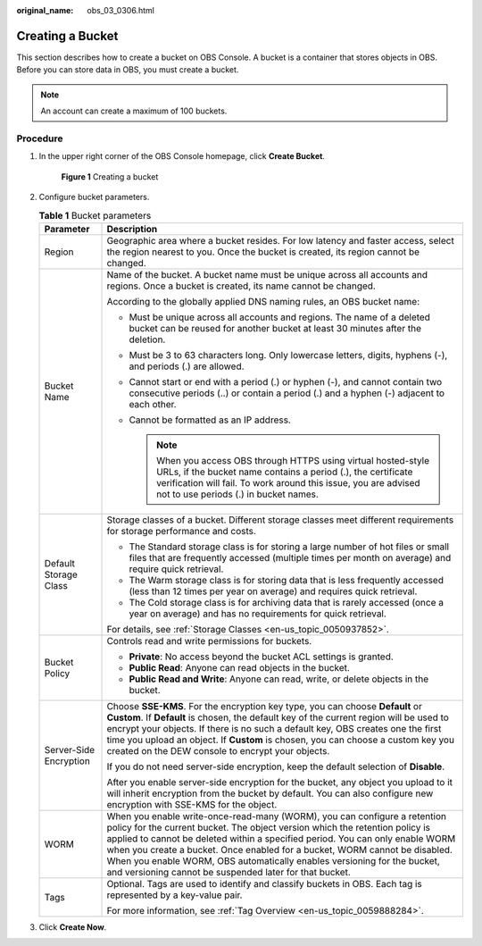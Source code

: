 :original_name: obs_03_0306.html

.. _obs_03_0306:

Creating a Bucket
=================

This section describes how to create a bucket on OBS Console. A bucket is a container that stores objects in OBS. Before you can store data in OBS, you must create a bucket.

.. note::

   An account can create a maximum of 100 buckets.

Procedure
---------

#. In the upper right corner of the OBS Console homepage, click **Create Bucket**.


   .. figure:: /_static/images/en-us_image_0000001226098225.png
      :alt: **Figure 1** Creating a bucket

      **Figure 1** Creating a bucket

#. Configure bucket parameters.

   .. table:: **Table 1** Bucket parameters

      +-----------------------------------+----------------------------------------------------------------------------------------------------------------------------------------------------------------------------------------------------------------------------------------------------------------------------------------------------------------------------------------------------------------------------------------------------------------------------------------------------------------+
      | Parameter                         | Description                                                                                                                                                                                                                                                                                                                                                                                                                                                    |
      +===================================+================================================================================================================================================================================================================================================================================================================================================================================================================================================================+
      | Region                            | Geographic area where a bucket resides. For low latency and faster access, select the region nearest to you. Once the bucket is created, its region cannot be changed.                                                                                                                                                                                                                                                                                         |
      +-----------------------------------+----------------------------------------------------------------------------------------------------------------------------------------------------------------------------------------------------------------------------------------------------------------------------------------------------------------------------------------------------------------------------------------------------------------------------------------------------------------+
      | Bucket Name                       | Name of the bucket. A bucket name must be unique across all accounts and regions. Once a bucket is created, its name cannot be changed.                                                                                                                                                                                                                                                                                                                        |
      |                                   |                                                                                                                                                                                                                                                                                                                                                                                                                                                                |
      |                                   | According to the globally applied DNS naming rules, an OBS bucket name:                                                                                                                                                                                                                                                                                                                                                                                        |
      |                                   |                                                                                                                                                                                                                                                                                                                                                                                                                                                                |
      |                                   | -  Must be unique across all accounts and regions. The name of a deleted bucket can be reused for another bucket at least 30 minutes after the deletion.                                                                                                                                                                                                                                                                                                       |
      |                                   | -  Must be 3 to 63 characters long. Only lowercase letters, digits, hyphens (-), and periods (.) are allowed.                                                                                                                                                                                                                                                                                                                                                  |
      |                                   | -  Cannot start or end with a period (.) or hyphen (-), and cannot contain two consecutive periods (..) or contain a period (.) and a hyphen (-) adjacent to each other.                                                                                                                                                                                                                                                                                       |
      |                                   | -  Cannot be formatted as an IP address.                                                                                                                                                                                                                                                                                                                                                                                                                       |
      |                                   |                                                                                                                                                                                                                                                                                                                                                                                                                                                                |
      |                                   |    .. note::                                                                                                                                                                                                                                                                                                                                                                                                                                                   |
      |                                   |                                                                                                                                                                                                                                                                                                                                                                                                                                                                |
      |                                   |       When you access OBS through HTTPS using virtual hosted-style URLs, if the bucket name contains a period (.), the certificate verification will fail. To work around this issue, you are advised not to use periods (.) in bucket names.                                                                                                                                                                                                                  |
      +-----------------------------------+----------------------------------------------------------------------------------------------------------------------------------------------------------------------------------------------------------------------------------------------------------------------------------------------------------------------------------------------------------------------------------------------------------------------------------------------------------------+
      | Default Storage Class             | Storage classes of a bucket. Different storage classes meet different requirements for storage performance and costs.                                                                                                                                                                                                                                                                                                                                          |
      |                                   |                                                                                                                                                                                                                                                                                                                                                                                                                                                                |
      |                                   | -  The Standard storage class is for storing a large number of hot files or small files that are frequently accessed (multiple times per month on average) and require quick retrieval.                                                                                                                                                                                                                                                                        |
      |                                   | -  The Warm storage class is for storing data that is less frequently accessed (less than 12 times per year on average) and requires quick retrieval.                                                                                                                                                                                                                                                                                                          |
      |                                   | -  The Cold storage class is for archiving data that is rarely accessed (once a year on average) and has no requirements for quick retrieval.                                                                                                                                                                                                                                                                                                                  |
      |                                   |                                                                                                                                                                                                                                                                                                                                                                                                                                                                |
      |                                   | For details, see :ref:`Storage Classes <en-us_topic_0050937852>`.                                                                                                                                                                                                                                                                                                                                                                                              |
      +-----------------------------------+----------------------------------------------------------------------------------------------------------------------------------------------------------------------------------------------------------------------------------------------------------------------------------------------------------------------------------------------------------------------------------------------------------------------------------------------------------------+
      | Bucket Policy                     | Controls read and write permissions for buckets.                                                                                                                                                                                                                                                                                                                                                                                                               |
      |                                   |                                                                                                                                                                                                                                                                                                                                                                                                                                                                |
      |                                   | -  **Private**: No access beyond the bucket ACL settings is granted.                                                                                                                                                                                                                                                                                                                                                                                           |
      |                                   | -  **Public Read**: Anyone can read objects in the bucket.                                                                                                                                                                                                                                                                                                                                                                                                     |
      |                                   | -  **Public Read and Write**: Anyone can read, write, or delete objects in the bucket.                                                                                                                                                                                                                                                                                                                                                                         |
      +-----------------------------------+----------------------------------------------------------------------------------------------------------------------------------------------------------------------------------------------------------------------------------------------------------------------------------------------------------------------------------------------------------------------------------------------------------------------------------------------------------------+
      | Server-Side Encryption            | Choose **SSE-KMS**. For the encryption key type, you can choose **Default** or **Custom**. If **Default** is chosen, the default key of the current region will be used to encrypt your objects. If there is no such a default key, OBS creates one the first time you upload an object. If **Custom** is chosen, you can choose a custom key you created on the DEW console to encrypt your objects.                                                          |
      |                                   |                                                                                                                                                                                                                                                                                                                                                                                                                                                                |
      |                                   | If you do not need server-side encryption, keep the default selection of **Disable**.                                                                                                                                                                                                                                                                                                                                                                          |
      |                                   |                                                                                                                                                                                                                                                                                                                                                                                                                                                                |
      |                                   | After you enable server-side encryption for the bucket, any object you upload to it will inherit encryption from the bucket by default. You can also configure new encryption with SSE-KMS for the object.                                                                                                                                                                                                                                                     |
      +-----------------------------------+----------------------------------------------------------------------------------------------------------------------------------------------------------------------------------------------------------------------------------------------------------------------------------------------------------------------------------------------------------------------------------------------------------------------------------------------------------------+
      | WORM                              | When you enable write-once-read-many (WORM), you can configure a retention policy for the current bucket. The object version which the retention policy is applied to cannot be deleted within a specified period. You can only enable WORM when you create a bucket. Once enabled for a bucket, WORM cannot be disabled. When you enable WORM, OBS automatically enables versioning for the bucket, and versioning cannot be suspended later for that bucket. |
      +-----------------------------------+----------------------------------------------------------------------------------------------------------------------------------------------------------------------------------------------------------------------------------------------------------------------------------------------------------------------------------------------------------------------------------------------------------------------------------------------------------------+
      | Tags                              | Optional. Tags are used to identify and classify buckets in OBS. Each tag is represented by a key-value pair.                                                                                                                                                                                                                                                                                                                                                  |
      |                                   |                                                                                                                                                                                                                                                                                                                                                                                                                                                                |
      |                                   | For more information, see :ref:`Tag Overview <en-us_topic_0059888284>`.                                                                                                                                                                                                                                                                                                                                                                                        |
      +-----------------------------------+----------------------------------------------------------------------------------------------------------------------------------------------------------------------------------------------------------------------------------------------------------------------------------------------------------------------------------------------------------------------------------------------------------------------------------------------------------------+

#. Click **Create Now**.
